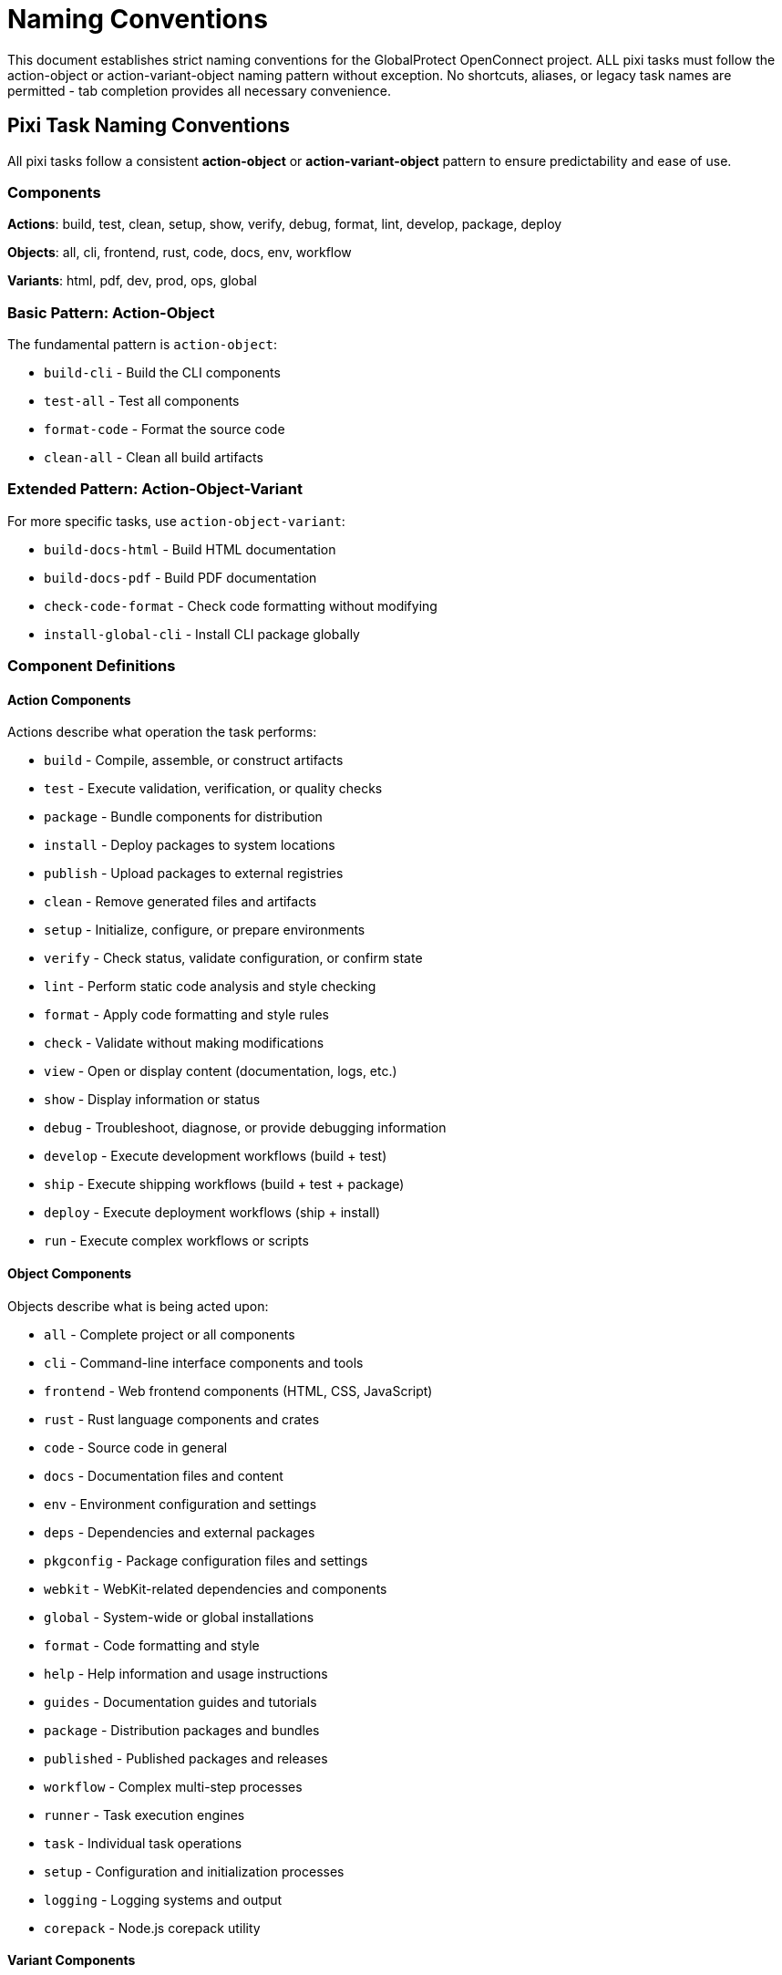= Naming Conventions

This document establishes strict naming conventions for the GlobalProtect OpenConnect project. ALL pixi tasks must follow the action-object or action-variant-object naming pattern without exception. No shortcuts, aliases, or legacy task names are permitted - tab completion provides all necessary convenience.

== Pixi Task Naming Conventions

All pixi tasks follow a consistent **action-object** or **action-variant-object** pattern to ensure predictability and ease of use.

=== Components

**Actions**: build, test, clean, setup, show, verify, debug, format, lint, develop, package, deploy

**Objects**: all, cli, frontend, rust, code, docs, env, workflow

**Variants**: html, pdf, dev, prod, ops, global


=== Basic Pattern: Action-Object

The fundamental pattern is `action-object`:

* `build-cli` - Build the CLI components
* `test-all` - Test all components
* `format-code` - Format the source code
* `clean-all` - Clean all build artifacts

=== Extended Pattern: Action-Object-Variant

For more specific tasks, use `action-object-variant`:

* `build-docs-html` - Build HTML documentation
* `build-docs-pdf` - Build PDF documentation
* `check-code-format` - Check code formatting without modifying
* `install-global-cli` - Install CLI package globally

=== Component Definitions

==== Action Components

Actions describe what operation the task performs:

- `build` - Compile, assemble, or construct artifacts
- `test` - Execute validation, verification, or quality checks
- `package` - Bundle components for distribution
- `install` - Deploy packages to system locations
- `publish` - Upload packages to external registries
- `clean` - Remove generated files and artifacts
- `setup` - Initialize, configure, or prepare environments
- `verify` - Check status, validate configuration, or confirm state
- `lint` - Perform static code analysis and style checking
- `format` - Apply code formatting and style rules
- `check` - Validate without making modifications
- `view` - Open or display content (documentation, logs, etc.)
- `show` - Display information or status
- `debug` - Troubleshoot, diagnose, or provide debugging information
- `develop` - Execute development workflows (build + test)
- `ship` - Execute shipping workflows (build + test + package)
- `deploy` - Execute deployment workflows (ship + install)
- `run` - Execute complex workflows or scripts

==== Object Components

Objects describe what is being acted upon:

- `all` - Complete project or all components
- `cli` - Command-line interface components and tools
- `frontend` - Web frontend components (HTML, CSS, JavaScript)
- `rust` - Rust language components and crates
- `code` - Source code in general
- `docs` - Documentation files and content
- `env` - Environment configuration and settings
- `deps` - Dependencies and external packages
- `pkgconfig` - Package configuration files and settings
- `webkit` - WebKit-related dependencies and components
- `global` - System-wide or global installations
- `format` - Code formatting and style
- `help` - Help information and usage instructions
- `guides` - Documentation guides and tutorials
- `package` - Distribution packages and bundles
- `published` - Published packages and releases
- `workflow` - Complex multi-step processes
- `runner` - Task execution engines
- `task` - Individual task operations
- `setup` - Configuration and initialization processes
- `logging` - Logging systems and output
- `corepack` - Node.js corepack utility

==== Variant Components

Variants provide additional specificity between action and object:

- `global` - System-wide scope (in `install-global-cli`)
- `docs` - Documentation-specific (in `build-docs-html`)
- `code` - Source code-specific (in `check-code-format`)
- `cli` - CLI-specific in compound contexts (in `test-cli-comprehensive`)
- `html` - HTML format specification (in `build-docs-html`)
- `pdf` - PDF format specification (in `build-docs-pdf`)
- `comprehensive` - Extended or thorough variant (in `test-cli-comprehensive`)
- `complete` - Full workflow variant (in `publish-cli-complete`)
- `quick` - Fast or abbreviated variant (in `test-task-refactoring-quick`)
- `dev` - Development context (in `view-docs-dev`)
- `ops` - Operations context (in `view-docs-ops`)
- `full` - Complete or comprehensive scope (in `deploy-full`)
- `package` - Package-related scope (in `verify-package-published`)
- `refactoring` - Refactoring-specific context
- `verbose` - Detailed output mode
- `task` - Task-specific operations (in `test-task-refactoring`)
- `runner` - Task runner specific (in `show-runner-help`, `run-runner-verbose`)
- `workflow` - Workflow context (in `run-workflow-*` tasks)
- `logging` - Logging-related operations (in `test-setup-logging`)
- `all` - All or complete variants (in `view-docs-all`)
- `full` - Full-featured variants (in `run-workflow-full-dev`)
- `quick` - Quick or abbreviated variants (in `test-task-refactoring-quick`)

=== Component Combination Patterns

Understanding how actions, objects, and variants combine helps create consistent task names:

==== Basic Action-Object Pattern

The fundamental pattern uses action + object:

[cols="1,1,2", options="header"]
|===
|Action |Object |Result
|`build` |`all` |`build-all` - Build everything
|`test` |`cli` |`test-cli` - Test CLI components
|`clean` |`docs` |`clean-docs` - Clean documentation
|`format` |`code` |`format-code` - Format source code
|`verify` |`pkgconfig` |`verify-pkgconfig` - Verify pkg-config
|`show` |`env` |`show-env` - Show environment
|===

==== Action-Variant-Object Pattern

For more specificity, insert a variant between action and object:

[cols="1,1,1,2", options="header"]
|===
|Action |Variant |Object |Result
|`build` |`docs` |`html` |`build-docs-html` - Build HTML docs
|`install` |`global` |`cli` |`install-global-cli` - Install CLI globally
|`test` |`cli` |`comprehensive` |`test-cli-comprehensive` - Comprehensive CLI tests
|`view` |`docs` |`dev` |`view-docs-dev` - View developer guide
|`run` |`workflow` |`cli-dev` |`run-workflow-cli-dev` - Run CLI dev workflow
|`check` |`code` |`format` |`check-code-format` - Check code formatting
|===

==== Workflow and Complex Objects

Some objects represent complex operations or compound concepts:

* `workflow-cli-dev` - CLI development workflow
* `workflow-full-ship` - Full shipping workflow
* `task-refactoring` - Task refactoring operations
* `package-contents` - Package contents inspection
* `runner-verbose` - Verbose task runner mode

==== Guidelines for Component Selection

**Choose Actions Based on Primary Operation:**
* `build` for compilation/construction
* `test` for validation/verification
* `setup` for initialization/configuration
* `view` for opening/displaying content
* `show` for outputting information
* `run` for executing external scripts

**Choose Objects Based on Target:**
* `cli` for command-line specific operations
* `docs` for documentation operations
* `all` for comprehensive operations
* `env` for environment-related operations
* `code` for source code operations

**Use Variants for Specificity:**
* Format specifications: `html`, `pdf`
* Scope specifications: `global`, `full`
* Mode specifications: `comprehensive`, `quick`
* Target specifications: `dev`, `ops`

=== Approved Component Lists

==== Approved Actions (Mandatory List)

All tasks must use one of these approved action verbs:

* `build` - Compile, assemble, or construct artifacts
* `clean` - Remove generated files and artifacts
* `check` - Validate without making modifications
* `debug` - Troubleshoot, diagnose, or provide debugging information
* `deploy` - Execute deployment workflows (ship + install)
* `develop` - Execute development workflows (build + test)
* `format` - Apply code formatting and style rules
* `install` - Deploy packages to system locations
* `lint` - Perform static code analysis and style checking
* `package` - Bundle components for distribution
* `publish` - Upload packages to external registries
* `run` - Execute scripts or external commands
* `setup` - Initialize, configure, or prepare environments
* `ship` - Execute shipping workflows (build + test + package)
* `show` - Display information or status
* `test` - Execute validation, verification, or quality checks
* `verify` - Check status, validate configuration, or confirm state
* `view` - Open or display content (documentation, logs, etc.)

==== Approved Objects (Mandatory List)

All tasks must use one of these approved object nouns:

* `all` - Complete project or all components
* `build` - Build environment and configuration
* `cli` - Command-line interface components and tools
* `code` - Source code in general
* `corepack` - Node.js corepack utility
* `contents` - Package or file contents
* `dev` - Development-specific operations
* `docs` - Documentation files and content
* `env` - Environment configuration and settings
* `frontend` - Web frontend components (HTML, CSS, JavaScript)
* `full` - Complete or full-featured variants
* `help` - Help information and usage instructions
* `package` - Distribution packages and bundles
* `pkgconfig` - Package configuration files and settings
* `published` - Published packages and releases
* `publishing` - Publishing and distribution setup
* `runner` - Task runner and workflow management
* `rust` - Rust language components and crates
* `setup` - Setup and initialization processes
* `status` - Status information and reporting
* `task` - Task-related operations and testing
* `webkit` - WebKit-

Tasks are organized by action type:

==== Setup Actions

Configure environments and dependencies:

- `setup-corepack` - Setup Node.js corepack
- `setup-env` - Setup PKG_CONFIG_PATH environment
- `setup-dev` - Setup development dependencies
- `setup-publishing` - Setup publishing environment

==== Build Actions

Create artifacts and compile code:

- `build-all` - Complete build process
- `build-cli` - Build CLI binaries only
- `build-frontend` - Build frontend components
- `build-rust` - Build Rust components
- `build-docs` - Build all documentation
- `build-docs-html` - Build HTML documentation
- `build-docs-pdf` - Build PDF documentation

==== Test Actions

Validate functionality and quality:

- `test-all` - Complete test suite
- `test-cli` - Test CLI functionality
- `test-pkgconfig` - Test package configuration
- `test-cli-comprehensive` - Extended CLI testing
- `test-task-refactoring` - Test task refactoring implementation
- `test-task-refactoring-quick` - Quick task refactoring test
- `test-setup-logging` - Test gp-setup logging fix

==== Package Actions

Create distributable packages:

- `package-full` - Build complete package (with GUI)
- `package-cli` - Build CLI-only package

==== Quality Actions

Code quality and formatting:

- `lint-code` - Run linting with clippy
- `format-code` - Format code with rustfmt
- `check-code-format` - Check formatting without changes

==== Clean Actions

Remove build artifacts:

- `clean-all` - Clean all build artifacts
- `clean-docs` - Clean documentation artifacts

==== Install Actions

Install packages and dependencies:

- `install-global-cli` - Install CLI package globally
- `install-global-full` - Install GUI package globally

==== Debug Actions

Debugging and troubleshooting:

- `debug-env` - Show environment debug information
- `debug-build` - Test build environment
- `debug-cli` - Debug CLI workflows

==== Verify Actions

Validation and verification:

- `verify-pkgconfig` - Verify pkg-config setup
- `verify-webkit-deps` - Check WebKit dependencies
- `verify-package-published` - Verify published packages

==== Show/View Actions

Display information or open viewers:

- `show-env` - Display environment configuration
- `show-help` - Display help information
- `show-package-status` - Display package build status
- `show-runner-help` - Display task runner help
- `show-docs-help` - Show documentation tasks
- `view-docs-all` - Open all documentation in browser
- `view-docs-dev` - Open developer guide
- `view-docs-ops` - Open operations guide
- `view-package-contents` - Inspect package contents

==== Publish Actions

Publishing and distribution:

- `publish-cli` - Upload CLI package
- `publish-cli-complete` - Complete publish workflow

=== Workflow Tasks

Complex workflows combine multiple actions:

- `develop-cli` - Development workflow (clean, build, test)
- `ship-cli` - Shipping workflow (clean, build, test, package)
- `deploy-cli` - Deployment workflow (clean, build, test, package, install)
- `deploy-full` - Full deployment workflow including GUI components

=== Enhanced Workflow Tasks

Complex workflow tasks with enhanced error handling:

- `run-workflow-cli-dev` - Enhanced CLI development workflow
- `run-workflow-cli-ship` - Enhanced CLI shipping workflow
- `run-workflow-cli-deploy` - Enhanced CLI deployment workflow
- `run-workflow-full-dev` - Enhanced full development workflow
- `run-workflow-full-ship` - Enhanced full shipping workflow
- `run-workflow-docs` - Enhanced documentation workflow
- `run-workflow-clean` - Enhanced cleanup workflow
- `run-workflow-verify` - Enhanced environment verification
- `run-runner-verbose` - Run task runner in verbose mode

=== Complete Task Reference

This table provides a comprehensive reference of all pixi tasks organized by their action-object pattern:

[cols="1,3,1,2", options="header"]
|===
|Task Name |Description |Pattern |Category

|`setup-corepack` |Setup Node.js corepack |action-object |Setup
|`setup-dev` |Setup development dependencies |action-object |Setup
|`setup-env` |Setup PKG_CONFIG_PATH environment |action-object |Setup
|`setup-publishing` |Setup publishing environment |action-object |Setup

|`build-all` |Complete build process |action-object |Build
|`build-cli` |Build CLI binaries only |action-object |Build
|`build-frontend` |Build frontend components |action-object |Build
|`build-rust` |Build Rust components |action-object |Build
|`build-docs` |Build all documentation |action-object |Build
|`build-docs-html` |Build HTML documentation |action-variant-object |Build
|`build-docs-pdf` |Build PDF documentation |action-variant-object |Build

|`test-all` |Full test suite |action-object |Test
|`test-cli` |Test CLI functionality |action-object |Test
|`test-pkgconfig` |Test package configuration |action-object |Test
|`test-cli-comprehensive` |Extended CLI testing |action-variant-object |Test
|`test-task-refactoring` |Test task refactoring implementation |action-object |Test
|`test-task-refactoring-quick` |Quick task refactoring test |action-variant-object |Test
|`test-setup-logging` |Test gp-setup logging fix |action-object |Test

|`package-full` |Build complete package (with GUI) |action-object |Package
|`package-cli` |Build CLI-only package |action-object |Package

|`lint-code` |Run linting with clippy |action-object |Quality
|`format-code` |Format code with rustfmt |action-object |Quality
|`check-code-format` |Check formatting without changes |action-variant-object |Quality

|`clean-all` |Clean all build artifacts |action-object |Clean
|`clean-docs` |Clean documentation artifacts |action-object |Clean

|`install-global-cli` |Install CLI package globally |action-variant-object |Install
|`install-global-full` |Install GUI package globally |action-variant-object |Install

|`debug-env` |Show environment debug information |action-object |Debug
|`debug-build` |Test build environment |action-object |Debug
|`debug-cli` |Debug CLI workflows |action-object |Debug

|`verify-pkgconfig` |Verify pkg-config setup |action-object |Verify
|`verify-webkit-deps` |Check WebKit dependencies |action-object |Verify
|`verify-package-published` |Verify published packages |action-variant-object |Verify

|`show-env` |Display environment configuration |action-object |Show
|`show-help` |Display help information |action-object |Show
|`show-package-status` |Display package build status |action-variant-object |Show
|`show-runner-help` |Display task runner help |action-variant-object |Show
|`show-docs-help` |Show documentation tasks |action-variant-object |Show

|`view-docs-all` |Open all documentation in browser |action-variant-object |View
|`view-docs-dev` |Open developer guide |action-variant-object |View
|`view-docs-ops` |Open operations guide |action-variant-object |View
|`view-package-contents` |Inspect package contents |action-variant-object |View

|`publish-cli` |Upload CLI package |action-object |Publish
|`publish-cli-complete` |Complete publish workflow |action-variant-object |Publish

|`develop-cli` |Development workflow (clean, build, test) |action-object |Workflow
|`ship-cli` |Shipping workflow (clean, build, test, package) |action-object |Workflow
|`deploy-cli` |Deployment workflow (clean, build, test, package, install) |action-object |Workflow
|`deploy-full` |Full deployment workflow including GUI components |action-object |Workflow

|`run-workflow-cli-dev` |Enhanced CLI development workflow |action-variant-object |Enhanced
|`run-workflow-cli-ship` |Enhanced CLI shipping workflow |action-variant-object |Enhanced
|`run-workflow-cli-deploy` |Enhanced CLI deployment workflow |action-variant-object |Enhanced
|`run-workflow-full-dev` |Enhanced full development workflow |action-variant-object |Enhanced
|`run-workflow-full-ship` |Enhanced full shipping workflow |action-variant-object |Enhanced
|`run-workflow-docs` |Enhanced documentation workflow |action-variant-object |Enhanced
|`run-workflow-clean` |Enhanced cleanup workflow |action-variant-object |Enhanced
|`run-workflow-verify` |Enhanced environment verification |action-variant-object |Enhanced
|`run-runner-verbose` |Run task runner in verbose mode |action-variant-object |Enhanced
|===

=== Strict Naming Requirements

**MANDATORY:** Every pixi task must follow one of these patterns:
- `action-object` (e.g., `build-cli`, `test-all`, `clean-docs`)
- `action-variant-object` (e.g., `build-docs-html`, `install-global-cli`)

**PROHIBITED:**

- Short aliases or shortcuts (`build`, `test`, `clean`)
- Legacy task names with `-legacy` suffixes
- Single-word task names without objects
- Abbreviations or unclear terminology
- CamelCase or underscore notation

==== Rationale for Strict Enforcement

- **Tab Completion**: Modern shells provide tab completion, eliminating need for shortcuts
- **Discoverability**: `pixi run build<TAB>` reveals all build-related tasks
- **Consistency**: No exceptions means no confusion about naming patterns
- **Maintainability**: Clear patterns make adding new tasks straightforward
- **Professionalism**: Consistent naming reflects software engineering best practices

==== Guidelines for Task Creation

- **REQUIRED:** All tasks must follow action-object pattern
- **REQUIRED:** Use descriptive action verbs from approved list
- **REQUIRED:** Use clear, specific object nouns
- **FORBIDDEN:** Create shortcuts or aliases for convenience
- **FORBIDDEN:** Make exceptions for "common" or "frequently used" tasks

=== Task Naming Guidelines

When creating new tasks:

1. Use lowercase with hyphens as separators
2. Start with a clear action verb
3. Follow with the object being acted upon
4. Use variants for specificity when needed
5. Avoid abbreviations unless universally understood
6. Keep names concise but descriptive
7. Group related tasks with consistent prefixes

==== Examples of Correct Task Names

- `build-frontend` (clear action + object)
- `test-cli-comprehensive` (action + variant + object)
- `verify-webkit-deps` (action + descriptive object)
- `install-global-cli` (action + variant + object)
- `view-package-contents` (action + descriptive object)
- `run-workflow-cli-dev` (action + variant + object)
- `show-package-status` (action + descriptive object)
- `clean-all` (action + comprehensive object)

==== Examples of PROHIBITED Task Names

**Single-word tasks (missing object):**

- `build` ❌ → use `build-all` ✅
- `test` ❌ → use `test-all` ✅
- `clean` ❌ → use `clean-all` ✅
- `docs` ❌ → use `build-docs` ✅

**Unclear or abbreviated names:**

- `dev` ❌ → use `develop-cli` ✅
- `pkg` ❌ → use `package-cli` ✅
- `fmt` ❌ → use `format-code` ✅

**Wrong notation:**

- `frontendBuild` ❌ (camelCase)
- `build_frontend` ❌ (underscores)
- `workflow-cli-dev` ❌ (missing action verb)

**Legacy patterns:**

- `build-legacy` ❌ (no legacy suffixes)
- `task-runner-help` ❌ (unclear action)

=== Enforcement and Implementation

==== Code Review Requirements

All new pixi tasks must be reviewed for naming compliance:

- **PR Reviews**: Task naming must be verified before merge
- **Automated Checks**: Consider CI checks for task naming patterns
- **Documentation Updates**: All new tasks must be documented with proper naming
- **No Exceptions**: Maintainers must reject non-compliant task names

==== Migration from Legacy Systems

When updating existing projects:

1. **Audit Existing Tasks**: Review all current task names for compliance
2. **Remove Legacy Aliases**: Delete all shortcut and alias tasks
3. **Update Documentation**: Ensure all references use proper task names
4. **Team Communication**: Educate team on new naming requirements
5. **Consistent Application**: Apply naming conventions to all new tasks

==== Implementation Best Practices

**Task Creation Checklist:**

1. Choose appropriate action verb from approved list
2. Identify clear, specific object noun
3. Add variant if additional specificity needed
4. Verify pattern follows action-object or action-variant-object
5. Test task name with tab completion for discoverability
6. Document task purpose and usage
7. Update help text and reference documentation

**Quality Assurance:**

- All task names must be self-documenting
- Related tasks should group together alphabetically
- No duplicate functionality across differently-named tasks
- Comprehensive task reference table must be maintained

== AsciiDoc Conventions

All documentation uses AsciiDoc format with consistent styling and structure.

=== Document Structure

==== File Headers

Every AsciiDoc file starts with a title:

```asciidoc
= Document Title
```

==== Section Hierarchy

Use consistent heading levels:

```asciidoc
= Level 1 (Document Title)
== Level 2 (Major Section)
=== Level 3 (Subsection)
==== Level 4 (Sub-subsection)
===== Level 5 (Detailed Section)
```

=== Formatting Conventions

==== Code and Commands

Use backticks for inline code and commands:

[source,asciidoc]
----
Run `pixi run build-cli` to build the CLI components.
----

Use code blocks for multi-line examples:

[source,asciidoc]
----
[source,bash]
\----
pixi run build-all
pixi run test-all
pixi run package-cli
\----
----

==== Lists and Spacing

**Always include a blank line before lists:**

Correct format:

[source,asciidoc]
----
The following tasks are available:

* `build-cli` - Build CLI components
* `test-all` - Run all tests
* `clean-all` - Clean build artifacts
----

Incorrect format:

[source,asciidoc]
----
The following tasks are available:
* `build-cli` - Build CLI components
* `test-all` - Run all tests
----

==== Emphasis and Highlighting

Use appropriate emphasis:

[source,asciidoc]
----
*Bold* for important terms
_Italic_ for emphasis
`Code` for technical terms
**Bold** for stronger emphasis
----

==== Cross-References

Use consistent cross-reference format:

[source,asciidoc]
----
See <<section-name>> for details.
Refer to <<_task_naming_guidelines>>.
----

==== Admonitions

Use admonitions for important information:

[source,asciidoc]
----
NOTE: This is important information.

WARNING: This could cause issues.

TIP: Here's a helpful suggestion.

IMPORTANT: Pay attention to this.

CAUTION: Be careful with this operation.
----

=== File Organization

==== Include Structure

Use includes for modular documentation:

....
\include::sects/naming-conventions.adoc[]
\include::sects/testing-guide.adoc[]
\include::sects/deployment.adoc[]
....

==== Attribute Usage

Define attributes for reusable content:

[source,asciidoc]
----
:project-name: GlobalProtect OpenConnect
:version: 2.4.4
:cli-tools: gpclient, gpservice, gpauth
----

== Documentation Organization

All project documentation follows a structured approach for consistency and maintainability.

=== Main Documents

The project maintains several primary documentation files:

==== Developer Guide (`docs/developers-guide.adoc`)

Contains information for contributors and developers:

* Setup and environment configuration
* Build processes and workflows
* Testing procedures and standards
* Code quality guidelines
* Task reference and usage
* Troubleshooting common issues

==== Operations Guide (`docs/operators-guide.adoc`)

Contains information for system administrators and operators:

* Installation procedures
* Configuration management
* Deployment strategies
* Monitoring and maintenance
* Security considerations
* Production troubleshooting

==== Project Index (`docs/index.adoc`)

Provides overview and navigation:

* Project introduction and overview
* Quick start instructions
* Links to detailed guides
* Architecture overview
* Feature highlights

=== Section Organization

Documentation sections are organized in the `docs/sects/` directory:

==== Section Structure

Each section focuses on a specific topic:

* `naming-conventions.adoc` - Naming standards and conventions
* `testing-guide.adoc` - Testing procedures and standards
* `deployment.adoc` - Deployment processes and configurations
* `troubleshooting.adoc` - Common issues and solutions

==== Section Inclusion

Sections are included in main documents using:

....
\include::sects/section-name.adoc[]
....

=== Documentation Standards

==== Content Guidelines

All documentation must:

. Use AsciiDoc format exclusively
. Include appropriate sections in main documents
. Follow consistent formatting conventions
. Maintain accurate and up-to-date information
. Include practical examples and use cases

==== Helper Documents

In rare cases, helper documents may be created for:

* API reference materials
* Generated documentation
* External integration guides
* Specialized technical references

These should:

. Be clearly marked as helper documents
. Include references from main documents
. Follow the same formatting conventions
. Be maintained with the same standards

==== Review and Maintenance

Documentation requires:

. Regular review for accuracy
. Updates with code changes
. Consistent style and formatting
. Clear examples and instructions
. Proper cross-referencing

=== File Naming

Documentation files follow consistent naming:

* Use lowercase with hyphens
* Descriptive but concise names
* `.adoc` extension for all files
* Logical grouping in directories

Examples:

* `developers-guide.adoc`
* `operators-guide.adoc`
* `naming-conventions.adoc`
* `testing-guide.adoc`

== Implementation Guidelines

=== New Task Creation

When adding new pixi tasks:

1. **REQUIRED:** Choose action verb from approved component list
2. **REQUIRED:** Identify clear, specific object noun
3. **REQUIRED:** Follow strict action-object or action-variant-object pattern
4. **REQUIRED:** Verify no shortcuts or aliases are created
5. **REQUIRED:** Add to appropriate help section with proper naming
6. **REQUIRED:** Include in relevant workflows using full task names
7. **REQUIRED:** Document purpose and usage with naming rationale
8. **FORBIDDEN:** Create legacy aliases or shortcuts
9. **FORBIDDEN:** Use single-word task names
10. **FORBIDDEN:** Make exceptions for "convenience"

=== Documentation Updates

When modifying documentation:

1. Update relevant main document sections
2. Maintain consistent formatting
3. Include blank lines before lists
4. Use proper cross-references
5. Test AsciiDoc rendering
6. Update table of contents if needed

=== Strict Enforcement

The action-object naming convention is mandatory without exceptions:

1. **No Legacy Support**: All tasks must follow proper naming patterns
2. **No Shortcuts**: Tab completion eliminates need for aliases
3. **Consistent Application**: Apply naming standards to all new tasks
4. **Code Review Enforcement**: Reject non-compliant task names
5. **Documentation Compliance**: Update all references to use proper names
6. **Team Training**: Ensure all contributors understand naming requirements

This strict naming convention ensures consistency, maintainability, and professional standards across the entire GlobalProtect OpenConnect project.
